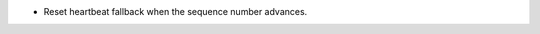 .. news-prs: 5048

.. news-start-section: Fixes
- Reset heartbeat fallback when the sequence number advances.
.. news-end-section
